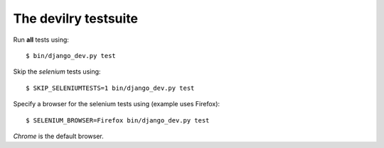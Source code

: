 .. _testsuite:

==========================
The devilry testsuite
==========================

Run **all** tests using::

    $ bin/django_dev.py test

Skip the *selenium* tests using::

    $ SKIP_SELENIUMTESTS=1 bin/django_dev.py test

Specify a browser for the selenium tests using (example uses Firefox)::

    $ SELENIUM_BROWSER=Firefox bin/django_dev.py test

*Chrome* is the default browser.
